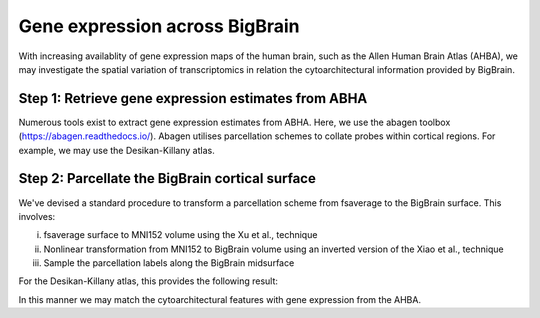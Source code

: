 Gene expression across BigBrain
======================================================

With increasing availablity of gene expression maps of the human brain, such as the Allen Human Brain Atlas (AHBA), we may investigate the spatial variation of transcriptomics in relation the cytoarchitectural information provided by BigBrain.  





Step 1: Retrieve gene expression estimates from ABHA
**************************************************************

Numerous tools exist to extract gene expression estimates from ABHA. Here, we use the abagen toolbox (https://abagen.readthedocs.io/).
Abagen utilises parcellation schemes to collate probes within cortical regions. For example, we may use the Desikan-Killany atlas.




Step 2: Parcellate the BigBrain cortical surface
**************************************************************

We've devised a standard procedure to transform a parcellation scheme from fsaverage to the BigBrain surface. This involves:

i) fsaverage surface to MNI152 volume using the Xu et al., technique
ii) Nonlinear transformation from MNI152 to BigBrain volume using an inverted version of the Xiao et al., technique
iii) Sample the parcellation labels along the BigBrain midsurface

For the Desikan-Killany atlas, this provides the following result:



In this manner we may match the cytoarchitectural features with gene expression from the AHBA.
